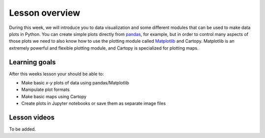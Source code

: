 Lesson overview
===============

During this week, we will introduce you to data visualization and some different modules that can be used to make data plots in Python.
You can create simple plots directly from `pandas <http://pandas.pydata.org/>`__, for example, but in order to control many aspects of those plots we need to also know how to use the plotting module called `Matplotlib <http://matplotlib.org/>`__ and Cartopy.
Matplotlib is an extremely powerful and flexible plotting module, and Cartopy is specialized for plotting maps.

Learning goals
--------------

After this weeks lesson your should be able to:

- Make basic *x*-*y* plots of data using pandas/Matplotlib
- Manipulate plot formats
- Make basic maps using Cartopy
- Create plots in Jupyter notebooks or save them as separate image files

Lesson videos
-------------

To be added.